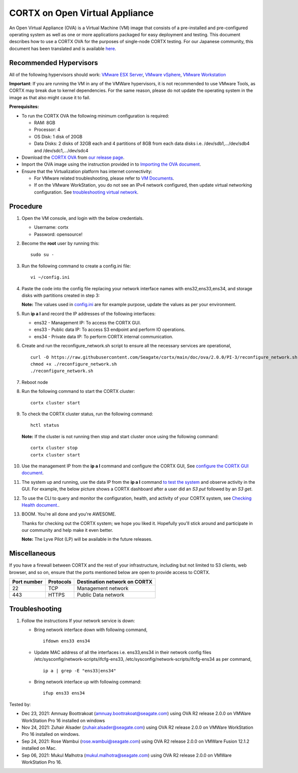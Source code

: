 
================================
CORTX on Open Virtual Appliance
================================
An Open Virtual Appliance (OVA) is a Virtual Machine (VM) image that consists of a pre-installed and pre-configured operating system as well as one or more applications packaged for easy deployment and testing.  This document describes how to use a CORTX OVA for the purposes of single-node CORTX testing. 
For our Japanese community, this document has been translated and is available `here <https://qiita.com/Taroi_Japanista/items/0ac03f55dce3f7433adf>`_.

***********************
Recommended Hypervisors
***********************
All of the following hypervisors should work: `VMware ESX Server <https://www.vmware.com/products/esxi-and-esx.html>`_,
`VMware vSphere <https://www.vmware.com/products/vsphere.html>`_,
`VMware Workstation <https://www.vmware.com/products/workstation-pro.html>`_

**Important**: If you are running the VM in any of the VMWare hypervisors, it is not recommended to use VMware Tools, as CORTX may break due to kernel dependencies. For the same reason, please do not update the operating system in the image as that also might cause it to fail.

**Prerequisites:**

- To run the CORTX OVA the following minimum configuration is required:

  - RAM: 8GB
  - Processor: 4
  - OS Disk: 1 disk of 20GB
  - Data Disks: 2 disks of 32GB each and 4 partitions of 8GB from each data disks i.e. /dev/sdb1,.../dev/sdb4 and /dev/sdc1,.../dev/sdc4

- Download the `CORTX OVA <https://cortx-release-ova.s3.us-west-2.amazonaws.com/ova-2.0.0-307.ova>`_ from `our release page <https://github.com/Seagate/cortx/releases/latest>`_.
- Import the OVA image using the instruction provided in  to `Importing the OVA document <https://github.com/Seagate/cortx/blob/main/doc/Importing_OVA_File.rst>`_.
- Ensure that the Virtualization platform has internet connectivity:
   
  - For VMware related troubleshooting, please refer to `VM Documents <https://docs.vmware.com/en/VMware-vSphere/index.html>`_. 
  - If on the VMware WorkStation, you do not see an IPv4 network configured, then update virtual networking configuration. See `troubleshooting virtual network <https://github.com/Seagate/cortx/blob/main/doc/troubleshoot_virtual_network.rst>`_.

**********
Procedure
**********

#. Open the VM console, and login with the below credentials.

   * Username: cortx 
   * Password: opensource!
  
#. Become the **root** user by running this:
   
   ::
   
     sudo su -
     
#. Run the following command to create a config.ini file:

   ::   
   
     vi ~/config.ini
     
#. Paste the code into the config file replacing your network interface names with ens32,ens33,ens34, and storage disks with partitions created in step 3:
   
   **Note:** The values used in `config.ini <https://raw.githubusercontent.com/Seagate/cortx/main/doc/ova/2.0.0/PI-3/config.ini>`_ are for example purpose, update the values as per your environment.
   
#. Run **ip a l** and record the IP addresses of the following interfaces:

   * ens32 - Management IP: To access the CORTX GUI.
   * ens33 - Public data IP: To access S3 endpoint and perform IO operations.
   * ens34 - Private data IP: To perform CORTX internal communication.

   .. image:: https://github.com/Seagate/cortx/blob/main/doc/images/104networks.png
   
#. Create and run the reconfigure_network.sh script to ensure all the necessary services are operational,

   ::
     
     curl -O https://raw.githubusercontent.com/Seagate/cortx/main/doc/ova/2.0.0/PI-3/reconfigure_network.sh
     chmod +x ./reconfigure_network.sh
     ./reconfigure_network.sh
     
#. Reboot node
     
#. Run the following command to start the CORTX cluster:

   ::
    
     cortx cluster start
     
#. To check the CORTX cluster status, run the following command:
   
   ::
  
     hctl status
     
   **Note:** If the cluster is not running then stop and start cluster once using the following command:
      
   ::

     cortx cluster stop
     cortx cluster start

   
#. Use the management IP from the **ip a l** command and configure the CORTX GUI, See `configure the CORTX GUI document <https://github.com/Seagate/cortx/blob/main/doc/Preboarding_and_Onboarding.rst>`_. 

#. The system up and running, use the data IP from the **ip a l** command `to test the system <https://github.com/Seagate/cortx/blob/main/doc/Performing_IO_Operations_Using_S3Client.rst>`_ and observe activity in the GUI. For example, the below picture shows a CORTX dashboard after a user did an *S3 put* followed by an *S3 get*.

   .. image:: https://github.com/Seagate/cortx/blob/main/doc/images/dashboard_read_write.png

#. To use the CLI to query and monitor the configuration, health, and activity of your CORTX system, see `Checking Health document. <https://github.com/Seagate/cortx/blob/main/doc/checking_health.rst>`_.

#. BOOM. You're all done and you're AWESOME. 

   Thanks for checking out the CORTX system; we hope you liked it. Hopefully you'll stick around and participate in our community and help make it even better.

   **Note:** The Lyve Pilot (LP) will be available in the future releases.
 
*************
Miscellaneous
*************

If you have a firewall between CORTX and the rest of your infrastructure, including but not limited to S3 clients, web browser, and so on, ensure that the ports mentioned below are open to provide access to CORTX.
  
+----------------------+-------------------+---------------------------------------------+
|    **Port number**   |   **Protocols**   |   **Destination network on CORTX**          |
+----------------------+-------------------+---------------------------------------------+
|         22           |        TCP        |              Management network             |
+----------------------+-------------------+---------------------------------------------+
|         443          |       HTTPS       |             Public Data network             |
+----------------------+-------------------+---------------------------------------------+


***************
Troubleshooting
***************

#. Follow the instructions If your network service is down:
   
   - Bring network interface down with following command,
   
     ::
     
        ifdown ens33 ens34
     
   - Update MAC address of all the interfaces i.e. ens33,ens34 in their network config files /etc/sysconfig/network-scripts/ifcfg-ens33, /etc/sysconfig/network-scripts/ifcfg-ens34 as per command,
     
     ::
     
        ip a | grep -E "ens33|ens34"
     
   - Bring network interface up with following command:
   
     ::
   
        ifup ens33 ens34


Tested by:

- Dec 23, 2021: Amnuay Boottrakoat (amnuay.boottrakoat@seagate.com) using OVA R2 release 2.0.0 on VMWare WorkStation Pro 16 installed on windows
- Nov 24, 2021: Zuhair Alsader (zuhair.alsader@seagate.com) using OVA R2 release 2.0.0 on VMWare WorkStation Pro 16 installed on windows.
- Sep 24, 2021: Rose Wambui (rose.wambui@seagate.com) using OVA R2 release 2.0.0 on VMWare Fusion 12.1.2 installed on Mac.
- Sep 06, 2021: Mukul Malhotra (mukul.malhotra@seagate.com) using OVA R2 release 2.0.0 on VMWare WorkStation Pro 16.

